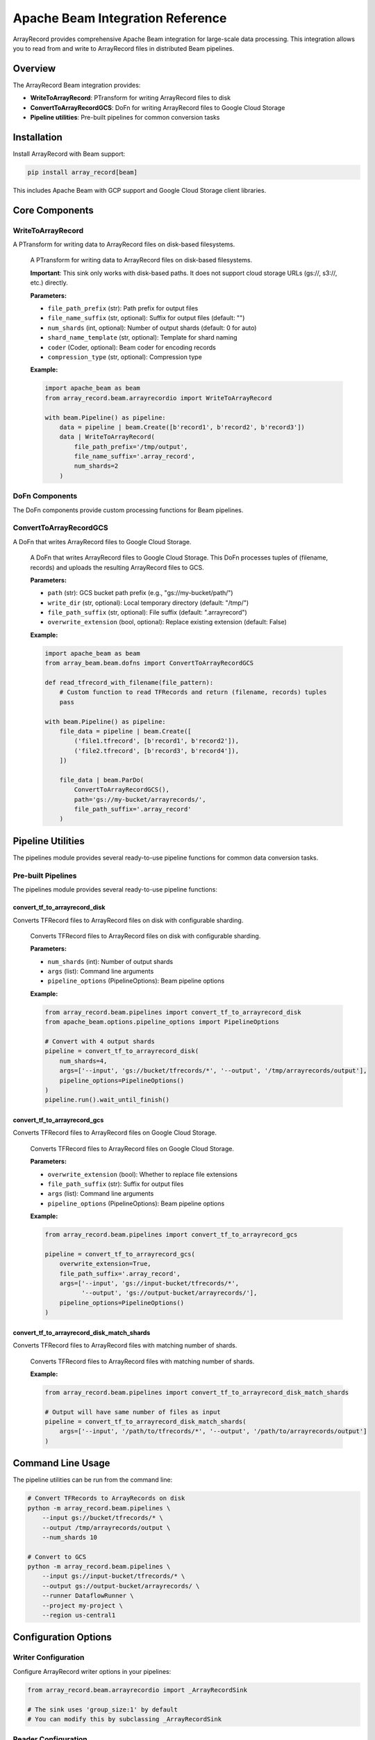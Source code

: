 Apache Beam Integration Reference
===================================

ArrayRecord provides comprehensive Apache Beam integration for large-scale data processing. This integration allows you to read from and write to ArrayRecord files in distributed Beam pipelines.


Overview
--------

The ArrayRecord Beam integration provides:

* **WriteToArrayRecord**: PTransform for writing ArrayRecord files to disk
* **ConvertToArrayRecordGCS**: DoFn for writing ArrayRecord files to Google Cloud Storage
* **Pipeline utilities**: Pre-built pipelines for common conversion tasks

Installation
------------

Install ArrayRecord with Beam support:

.. code-block:: bash

   pip install array_record[beam]

This includes Apache Beam with GCP support and Google Cloud Storage client libraries.

Core Components
---------------

WriteToArrayRecord
~~~~~~~~~~~~~~~~~~

A PTransform for writing data to ArrayRecord files on disk-based filesystems.

   A PTransform for writing data to ArrayRecord files on disk-based filesystems.

   **Important**: This sink only works with disk-based paths. It does not support cloud storage URLs (gs://, s3://, etc.) directly.

   **Parameters:**
   
   * ``file_path_prefix`` (str): Path prefix for output files
   * ``file_name_suffix`` (str, optional): Suffix for output files (default: "")
   * ``num_shards`` (int, optional): Number of output shards (default: 0 for auto)
   * ``shard_name_template`` (str, optional): Template for shard naming
   * ``coder`` (Coder, optional): Beam coder for encoding records
   * ``compression_type`` (str, optional): Compression type

   **Example:**

   .. code-block:: python

      import apache_beam as beam
      from array_record.beam.arrayrecordio import WriteToArrayRecord

      with beam.Pipeline() as pipeline:
          data = pipeline | beam.Create([b'record1', b'record2', b'record3'])
          data | WriteToArrayRecord(
              file_path_prefix='/tmp/output',
              file_name_suffix='.array_record',
              num_shards=2
          )

DoFn Components
~~~~~~~~~~~~~~~

The DoFn components provide custom processing functions for Beam pipelines.

ConvertToArrayRecordGCS
~~~~~~~~~~~~~~~~~~~~~~~

A DoFn that writes ArrayRecord files to Google Cloud Storage.

   A DoFn that writes ArrayRecord files to Google Cloud Storage. This DoFn processes
   tuples of (filename, records) and uploads the resulting ArrayRecord files to GCS.

   **Parameters:**
   
   * ``path`` (str): GCS bucket path prefix (e.g., "gs://my-bucket/path/")
   * ``write_dir`` (str, optional): Local temporary directory (default: "/tmp/")
   * ``file_path_suffix`` (str, optional): File suffix (default: ".arrayrecord")
   * ``overwrite_extension`` (bool, optional): Replace existing extension (default: False)

   **Example:**

   .. code-block:: python

      import apache_beam as beam
      from array_beam.beam.dofns import ConvertToArrayRecordGCS

      def read_tfrecord_with_filename(file_pattern):
          # Custom function to read TFRecords and return (filename, records) tuples
          pass

      with beam.Pipeline() as pipeline:
          file_data = pipeline | beam.Create([
              ('file1.tfrecord', [b'record1', b'record2']),
              ('file2.tfrecord', [b'record3', b'record4']),
          ])
          
          file_data | beam.ParDo(
              ConvertToArrayRecordGCS(),
              path='gs://my-bucket/arrayrecords/',
              file_path_suffix='.array_record'
          )

Pipeline Utilities
------------------

The pipelines module provides several ready-to-use pipeline functions for common data conversion tasks.

Pre-built Pipelines
~~~~~~~~~~~~~~~~~~~~

The pipelines module provides several ready-to-use pipeline functions:

convert_tf_to_arrayrecord_disk
^^^^^^^^^^^^^^^^^^^^^^^^^^^^^^

Converts TFRecord files to ArrayRecord files on disk with configurable sharding.

   Converts TFRecord files to ArrayRecord files on disk with configurable sharding.

   **Parameters:**
   
   * ``num_shards`` (int): Number of output shards
   * ``args`` (list): Command line arguments
   * ``pipeline_options`` (PipelineOptions): Beam pipeline options

   **Example:**

   .. code-block:: python

      from array_record.beam.pipelines import convert_tf_to_arrayrecord_disk
      from apache_beam.options.pipeline_options import PipelineOptions

      # Convert with 4 output shards
      pipeline = convert_tf_to_arrayrecord_disk(
          num_shards=4,
          args=['--input', 'gs://bucket/tfrecords/*', '--output', '/tmp/arrayrecords/output'],
          pipeline_options=PipelineOptions()
      )
      pipeline.run().wait_until_finish()

convert_tf_to_arrayrecord_gcs
^^^^^^^^^^^^^^^^^^^^^^^^^^^^^

Converts TFRecord files to ArrayRecord files on Google Cloud Storage.

   Converts TFRecord files to ArrayRecord files on Google Cloud Storage.

   **Parameters:**
   
   * ``overwrite_extension`` (bool): Whether to replace file extensions
   * ``file_path_suffix`` (str): Suffix for output files
   * ``args`` (list): Command line arguments
   * ``pipeline_options`` (PipelineOptions): Beam pipeline options

   **Example:**

   .. code-block:: python

      from array_record.beam.pipelines import convert_tf_to_arrayrecord_gcs

      pipeline = convert_tf_to_arrayrecord_gcs(
          overwrite_extension=True,
          file_path_suffix='.array_record',
          args=['--input', 'gs://input-bucket/tfrecords/*', 
                '--output', 'gs://output-bucket/arrayrecords/'],
          pipeline_options=PipelineOptions()
      )

convert_tf_to_arrayrecord_disk_match_shards
^^^^^^^^^^^^^^^^^^^^^^^^^^^^^^^^^^^^^^^^^^^

Converts TFRecord files to ArrayRecord files with matching number of shards.

   Converts TFRecord files to ArrayRecord files with matching number of shards.

   **Example:**

   .. code-block:: python

      from array_record.beam.pipelines import convert_tf_to_arrayrecord_disk_match_shards

      # Output will have same number of files as input
      pipeline = convert_tf_to_arrayrecord_disk_match_shards(
          args=['--input', '/path/to/tfrecords/*', '--output', '/path/to/arrayrecords/output']
      )

Command Line Usage
------------------

The pipeline utilities can be run from the command line:

.. code-block:: bash

   # Convert TFRecords to ArrayRecords on disk
   python -m array_record.beam.pipelines \
       --input gs://bucket/tfrecords/* \
       --output /tmp/arrayrecords/output \
       --num_shards 10

   # Convert to GCS
   python -m array_record.beam.pipelines \
       --input gs://input-bucket/tfrecords/* \
       --output gs://output-bucket/arrayrecords/ \
       --runner DataflowRunner \
       --project my-project \
       --region us-central1

Configuration Options
---------------------

Writer Configuration
~~~~~~~~~~~~~~~~~~~~

Configure ArrayRecord writer options in your pipelines:

.. code-block:: python

   from array_record.beam.arrayrecordio import _ArrayRecordSink

   # The sink uses 'group_size:1' by default
   # You can modify this by subclassing _ArrayRecordSink

Reader Configuration
~~~~~~~~~~~~~~~~~~~~

When reading ArrayRecord files in Beam pipelines, you can use the standard
ArrayRecord Python API within your DoFns:

.. code-block:: python

   import apache_beam as beam
   from array_record.python import array_record_data_source

   class ReadArrayRecordDoFn(beam.DoFn):
       def process(self, file_path):
           with array_record_data_source.ArrayRecordDataSource(file_path) as ds:
               for i in range(len(ds)):
                   yield ds[i]

   with beam.Pipeline() as pipeline:
       files = pipeline | beam.Create(['file1.array_record', 'file2.array_record'])
       records = files | beam.ParDo(ReadArrayRecordDoFn())

Google Cloud Dataflow
----------------------

ArrayRecord Beam integration works with Google Cloud Dataflow:

.. code-block:: python

   from apache_beam.options.pipeline_options import PipelineOptions

   dataflow_options = PipelineOptions([
       '--runner=DataflowRunner',
       '--project=my-project',
       '--region=us-central1',
       '--temp_location=gs://my-bucket/temp',
       '--staging_location=gs://my-bucket/staging',
   ])

   pipeline = convert_tf_to_arrayrecord_gcs(
       args=['--input', 'gs://input/tfrecords/*', '--output', 'gs://output/arrayrecords/'],
       pipeline_options=dataflow_options
   )

Best Practices
--------------

1. **File Size Management**: Use appropriate sharding to avoid very large files

2. **Temporary Storage**: Ensure sufficient disk space for temporary files when using GCS DoFn

3. **Error Handling**: Implement proper error handling in custom DoFns

4. **Resource Management**: Use context managers for file operations

5. **Monitoring**: Monitor Dataflow jobs through the Google Cloud Console

Example: Complete Conversion Pipeline
-------------------------------------

Here's a complete example of converting TFRecord files to ArrayRecord:

.. code-block:: python

   import apache_beam as beam
   from apache_beam.options.pipeline_options import PipelineOptions
   from array_record.beam.pipelines import convert_tf_to_arrayrecord_gcs

   def main():
       pipeline_options = PipelineOptions([
           '--runner=DataflowRunner',
           '--project=my-project',
           '--region=us-central1',
           '--temp_location=gs://my-bucket/temp',
           '--max_num_workers=10',
       ])

       pipeline = convert_tf_to_arrayrecord_gcs(
           overwrite_extension=True,
           file_path_suffix='.array_record',
           args=[
               '--input', 'gs://source-bucket/tfrecords/*.tfrecord',
               '--output', 'gs://dest-bucket/arrayrecords/'
           ],
           pipeline_options=pipeline_options
       )

       result = pipeline.run()
       result.wait_until_finish()

   if __name__ == '__main__':
       main()

Troubleshooting
---------------

Common Issues
~~~~~~~~~~~~~

1. **"Module not found" errors**: Ensure you installed with ``pip install array_record[beam]``

2. **GCS permission errors**: Check that your service account has proper GCS permissions

3. **Disk space errors**: Increase disk size for Dataflow workers or use smaller batch sizes

4. **Memory errors**: Reduce parallelism or increase worker memory

Performance Tips
~~~~~~~~~~~~~~~~

1. Use appropriate worker machine types for your data size
2. Tune the number of workers based on your input data
3. Use regional persistent disks for better I/O performance
4. Monitor resource usage through Dataflow monitoring
